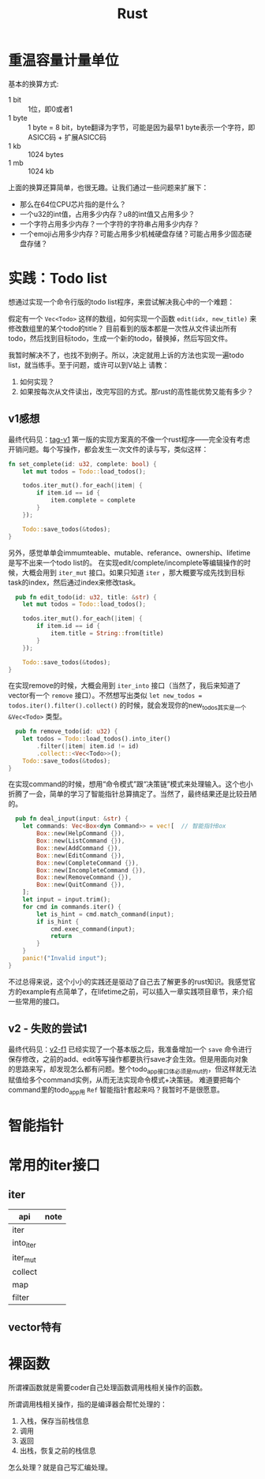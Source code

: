 #+TITLE: Rust

* 重温容量计量单位
  基本的换算方式:
  - 1 bit :: 1位，即0或者1  
  - 1 byte :: 1 byte = 8 bit，byte翻译为字节，可能是因为最早1 byte表示一个字符，即ASICC码 + 扩展ASICC码
  - 1 kb :: 1024 bytes
  - 1 mb :: 1024 kb

  上面的换算还算简单，也很无趣。让我们通过一些问题来扩展下：
  - 那么在64位CPU芯片指的是什么？
  - 一个u32的int值，占用多少内存？u8的int值又占用多少？
  - 一个字符占用多少内存？一个字符的字符串占用多少内存？
  - 一个emoji占用多少内存？可能占用多少机械硬盘存储？可能占用多少固态硬盘存储？



* 实践：Todo list
  想通过实现一个命令行版的todo list程序，来尝试解决我心中的一个难题：

  假定有一个 ~Vec<Todo>~ 这样的数组，如何实现一个函数 ~edit(idx, new_title)~ 来修改数组里的某个todo的title？
  目前看到的版本都是一次性从文件读出所有todo，然后找到目标todo，生成一个新的todo，替换掉，然后写回文件。

  我暂时解决不了，也找不到例子。所以，决定就用上诉的方法也实现一遍todo list，就当练手。至于问题，或许可以到V站上
  请教：
  1. 如何实现？
  2. 如果按每次从文件读出，改完写回的方式。那rust的高性能优势又能有多少？

** v1感想
  最终代码见：[[https://github.com/xingzhi2107/rust-example-todo/releases/tag/v1][tag-v1]]
  第一版的实现方案真的不像一个rust程序——完全没有考虑开销问题。每个写操作，都会发生一次文件的读与写，类似这样：
  #+begin_src rust
    fn set_complete(id: u32, complete: bool) {
        let mut todos = Todo::load_todos();

        todos.iter_mut().for_each(|item| {
            if item.id == id {
                item.complete = complete
            }
        });

        Todo::save_todos(&todos);
    }
#+end_src

  

  另外，感觉单单会immumteable、mutable、referance、ownership、lifetime是写不出来一个todo list的。
  在实现edit/complete/incomplete等编辑操作的时候，大概会用到 ~iter_mut~ 接口。如果只知道 ~iter~ ，那大概要写成先找到目标task的index，然后通过index来修改task。
  #+begin_src rust
      pub fn edit_todo(id: u32, title: &str) {
        let mut todos = Todo::load_todos();

        todos.iter_mut().for_each(|item| {
            if item.id == id {
                item.title = String::from(title)
            }
        });

        Todo::save_todos(&todos);
    }
#+end_src

  在实现remove的时候，大概会用到 ~iter_into~ 接口（当然了，我后来知道了vector有一个 ~remove~ 接口）。不然想写出类似 ~let new_todos = todos.iter().filter().collect()~ 的时候，就会发现你的new_todos其实是一个 ~&Vec<Todo>~ 类型。
  #+begin_src rust
      pub fn remove_todo(id: u32) {
        let todos = Todo::load_todos().into_iter()
            .filter(|item| item.id != id)
            .collect::<Vec<Todo>>();
        Todo::save_todos(&todos);
    }
#+end_src

  在实现command的时候，想用“命令模式”跟“决策链”模式来处理输入。这个也小折腾了一会，简单的学习了智能指针总算搞定了。当然了，最终结果还是比较丑陋的。
  #+begin_src rust
  pub fn deal_input(input: &str) {
    let commands: Vec<Box<dyn Command>> = vec![  // 智能指针Box
        Box::new(HelpCommand {}),
        Box::new(ListCommand {}),
        Box::new(AddCommand {}),
        Box::new(EditCommand {}),
        Box::new(CompleteCommand {}),
        Box::new(IncompleteCommand {}),
        Box::new(RemoveCommand {}),
        Box::new(QuitCommand {}),
    ];
    let input = input.trim();
    for cmd in commands.iter() {
        let is_hint = cmd.match_command(input);
        if is_hint {
            cmd.exec_command(input);
            return
        }
    }
    panic!("Invalid input");
}

#+end_src

  不过总得来说，这个小小的实践还是驱动了自己去了解更多的rust知识。我感觉官方的example有点简单了，在lifetime之前，可以插入一章实践项目章节，来介绍一些常用的接口。

** v2 - 失败的尝试1
  最终代码见：[[https://github.com/xingzhi2107/rust-example-todo/releases/tag/v2-f1][v2-f1]]
  已经实现了一个基本版之后，我准备增加一个 =save= 命令进行保存修改，之前的add、edit等写操作都要执行save才会生效。但是用面向对象
  的思路来写，却发现怎么都有问题。整个todo_app接口体必须是mut的，但这样就无法赋值给多个command实例，从而无法实现命令模式+决策链。
  难道要把每个command里的todo_app用 =Ref= 智能指针套起来吗？我暂时不是很愿意。
  
  


* 智能指针

* 常用的iter接口
** iter
 | api       | note |
 |-----------+------|
 | iter      |      |
 | into_iter |      |
 | iter_mut  |      |
 | collect   |      |
 | map       |      |
 | filter    |      |


** vector特有
* 裸函数
  所谓裸函数就是需要coder自己处理函数调用栈相关操作的函数。

  所谓调用栈相关操作，指的是编译器会帮忙处理的：
  1. 入栈，保存当前栈信息
  2. 调用
  3. 返回
  4. 出栈，恢复之前的栈信息

  怎么处理？就是自己写汇编处理。
